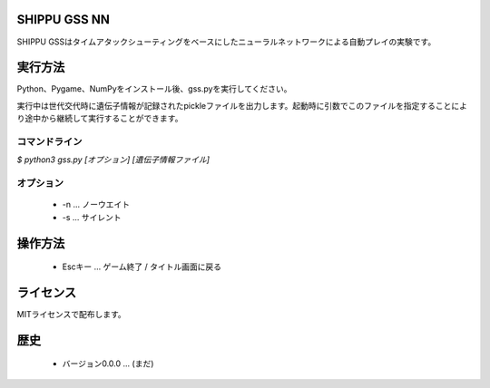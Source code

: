 SHIPPU GSS NN
=============
SHIPPU GSSはタイムアタックシューティングをベースにしたニューラルネットワークによる自動プレイの実験です。

実行方法
========
Python、Pygame、NumPyをインストール後、gss.pyを実行してください。

実行中は世代交代時に遺伝子情報が記録されたpickleファイルを出力します。起動時に引数でこのファイルを指定することにより途中から継続して実行することができます。

コマンドライン
--------------
`$ python3 gss.py [オプション] [遺伝子情報ファイル]`

オプション
----------
 * -n ... ノーウエイト
 * -s ... サイレント

操作方法
========
 * Escキー ... ゲーム終了 / タイトル画面に戻る

ライセンス
==========
MITライセンスで配布します。

歴史
====
 * バージョン0.0.0 ... (まだ)
